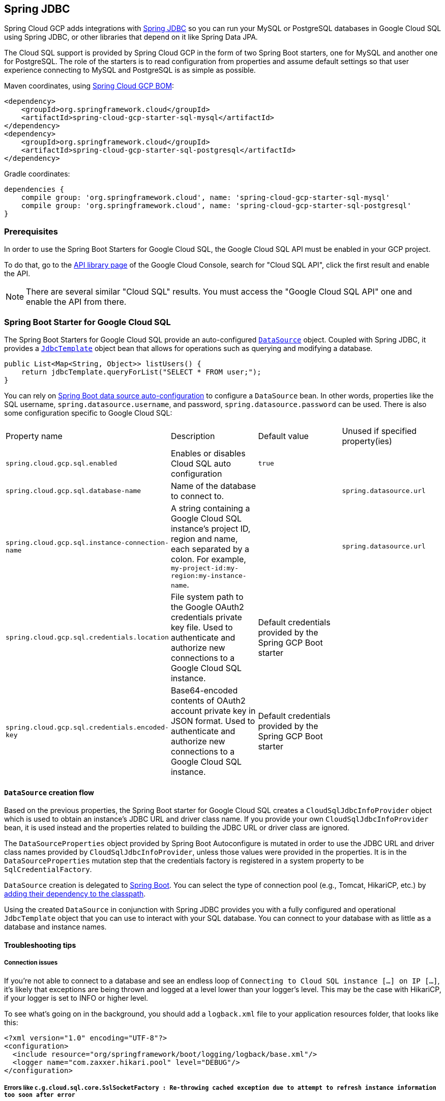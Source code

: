 == Spring JDBC

Spring Cloud GCP adds integrations with
https://docs.spring.io/spring/docs/current/spring-framework-reference/html/jdbc.html[Spring JDBC] so you can run your MySQL or PostgreSQL databases in Google Cloud SQL using Spring JDBC, or other libraries that depend on it like Spring Data JPA.

The Cloud SQL support is provided by Spring Cloud GCP in the form of two Spring Boot starters, one for MySQL and another one for PostgreSQL.
The role of the starters is to read configuration from properties and assume default settings so that user experience connecting to MySQL and PostgreSQL is as simple as possible.

Maven coordinates, using <<dependency-management.adoc#_dependency_management, Spring Cloud GCP BOM>>:

[source,xml]
----
<dependency>
    <groupId>org.springframework.cloud</groupId>
    <artifactId>spring-cloud-gcp-starter-sql-mysql</artifactId>
</dependency>
<dependency>
    <groupId>org.springframework.cloud</groupId>
    <artifactId>spring-cloud-gcp-starter-sql-postgresql</artifactId>
</dependency>
----

Gradle coordinates:

[source,subs="normal"]
----
dependencies {
    compile group: 'org.springframework.cloud', name: 'spring-cloud-gcp-starter-sql-mysql'
    compile group: 'org.springframework.cloud', name: 'spring-cloud-gcp-starter-sql-postgresql'
}
----


=== Prerequisites

In order to use the Spring Boot Starters for Google Cloud SQL, the Google Cloud SQL API must be enabled in your GCP project.

To do that, go to the https://console.cloud.google.com/apis/library[API library page] of the Google Cloud Console, search for "Cloud SQL API", click the first result and enable the API.

NOTE: There are several similar "Cloud SQL" results.
You must access the "Google Cloud SQL API" one and enable the API from there.

=== Spring Boot Starter for Google Cloud SQL

The Spring Boot Starters for Google Cloud SQL provide an auto-configured https://docs.oracle.com/javase/7/docs/api/javax/sql/DataSource.html[`DataSource`] object.
Coupled with Spring JDBC, it provides a
https://docs.spring.io/spring/docs/current/spring-framework-reference/html/jdbc.html#jdbc-JdbcTemplate[`JdbcTemplate`] object bean that allows for operations such as querying and modifying a database.

[source,java]
----
public List<Map<String, Object>> listUsers() {
    return jdbcTemplate.queryForList("SELECT * FROM user;");
}
----

You can rely on
https://docs.spring.io/spring-boot/docs/current/reference/html/boot-features-sql.html#boot-features-connect-to-production-database[Spring Boot data source auto-configuration] to configure a `DataSource` bean.
In other words, properties like the SQL username, `spring.datasource.username`, and password, `spring.datasource.password` can be used.
There is also some configuration specific to Google Cloud SQL:

|===
| Property name | Description | Default value | Unused if specified property(ies)
| `spring.cloud.gcp.sql.enabled` | Enables or disables Cloud SQL auto configuration | `true` |
| `spring.cloud.gcp.sql.database-name` | Name of the database to connect to. | |
`spring.datasource.url`
| `spring.cloud.gcp.sql.instance-connection-name` | A string containing a Google Cloud SQL instance's project ID, region and name, each separated by a colon.
For example, `my-project-id:my-region:my-instance-name`. | | `spring.datasource.url`
| `spring.cloud.gcp.sql.credentials.location` | File system path to the Google OAuth2 credentials private key file.
Used to authenticate and authorize new connections to a Google Cloud SQL instance.
| Default credentials provided by the Spring GCP Boot starter |
| `spring.cloud.gcp.sql.credentials.encoded-key` | Base64-encoded contents of OAuth2 account private key in JSON format.
Used to authenticate and authorize new connections to a Google Cloud SQL instance.
| Default credentials provided by the Spring GCP Boot starter |
|===

==== `DataSource` creation flow

Based on the previous properties, the Spring Boot starter for Google Cloud SQL creates a `CloudSqlJdbcInfoProvider` object which is used to obtain an instance's JDBC URL and driver class name.
If you provide your own `CloudSqlJdbcInfoProvider` bean, it is used instead and the properties related to building the JDBC URL or driver class are ignored.

The `DataSourceProperties` object provided by Spring Boot Autoconfigure is mutated in order to use the JDBC URL and driver class names provided by `CloudSqlJdbcInfoProvider`, unless those values were provided in the properties.
It is in the `DataSourceProperties` mutation step that the credentials factory is registered in a system property to be `SqlCredentialFactory`.

`DataSource` creation is delegated to
https://docs.spring.io/spring-boot/docs/current/reference/html/boot-features-sql.html[Spring Boot].
You can select the type of connection pool (e.g., Tomcat, HikariCP, etc.) by https://docs.spring.io/spring-boot/docs/current/reference/html/boot-features-sql.html#boot-features-connect-to-production-database[adding their dependency to the classpath].

Using the created `DataSource` in conjunction with Spring JDBC provides you with a fully configured and operational `JdbcTemplate` object that you can use to interact with your SQL database.
You can connect to your database with as little as a database and instance names.

==== Troubleshooting tips

[#connection-issues]
===== Connection issues
If you're not able to connect to a database and see an endless loop of `Connecting to Cloud SQL instance [...] on IP [...]`, it's likely that exceptions are being thrown and logged at a level lower than your logger's level.
This may be the case with HikariCP, if your logger is set to INFO or higher level.

To see what's going on in the background, you should add a `logback.xml` file to your application resources folder, that looks like this:

[source, xml]
----
<?xml version="1.0" encoding="UTF-8"?>
<configuration>
  <include resource="org/springframework/boot/logging/logback/base.xml"/>
  <logger name="com.zaxxer.hikari.pool" level="DEBUG"/>
</configuration>
----

=====  Errors like `c.g.cloud.sql.core.SslSocketFactory : Re-throwing cached exception due to attempt to refresh instance information too soon after error`

If you see a lot of errors like this in a loop and can't connect to your database, this is usually a symptom that something isn't right with the permissions of your credentials or the Google Cloud SQL API is not enabled.
Verify that the Google Cloud SQL API is enabled in the Cloud Console and that your service account has the https://cloud.google.com/sql/docs/mysql/project-access-control#roles[necessary IAM roles].

To find out what's causing the issue, you can enable DEBUG logging level as mentioned link:#connection-issues[above].

===== PostgreSQL: `java.net.SocketException: already connected` issue

We found this exception to be common if your Maven project's parent is `spring-boot` version `1.5.x`, or in any other circumstance that would cause the version of the `org.postgresql:postgresql` dependency to be an older one (e.g., `9.4.1212.jre7`).

To fix this, re-declare the dependency in its correct version.
For example, in Maven:

[source,xml]
----
<dependency>
  <groupId>org.postgresql</groupId>
  <artifactId>postgresql</artifactId>
  <version>42.1.1</version>
</dependency>
----


=== Samples

Available sample applications and codelabs:

- https://github.com/spring-cloud/spring-cloud-gcp/tree/master/spring-cloud-gcp-samples/spring-cloud-gcp-sql-mysql-sample[Spring Cloud GCP MySQL]
- https://github.com/spring-cloud/spring-cloud-gcp/tree/master/spring-cloud-gcp-samples/spring-cloud-gcp-sql-postgres-sample[Spring Cloud GCP PostgreSQL]
- https://github.com/spring-cloud/spring-cloud-gcp/tree/master/spring-cloud-gcp-samples/spring-cloud-gcp-data-jpa-sample[Spring Data JPA with Spring Cloud GCP SQL]
- Codelab: https://codelabs.developers.google.com/codelabs/cloud-spring-petclinic-cloudsql/index.html[Spring Pet Clinic using Cloud SQL]
